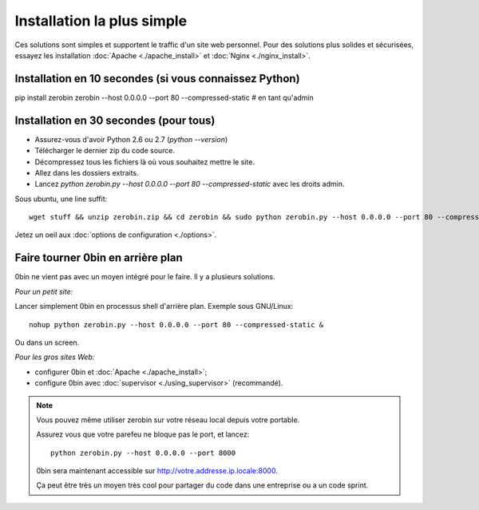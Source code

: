 ============================
Installation la plus simple
============================

Ces solutions sont simples et supportent le traffic d'un site web personnel.
Pour des solutions plus solides et sécurisées, essayez les installation
:doc:`Apache <./apache_install>` et :doc:`Nginx <./nginx_install>`.

Installation en 10 secondes (si vous connaissez Python)
========================================================

pip install zerobin
zerobin --host 0.0.0.0 --port 80 --compressed-static # en tant qu'admin


Installation en 30 secondes (pour tous)
=======================================

- Assurez-vous d'avoir Python 2.6 ou 2.7 (`python --version`)
- Télécharger le dernier zip du code source.
- Décompressez tous les fichiers là où vous souhaitez mettre le site.
- Allez dans les dossiers extraits.
- Lancez `python zerobin.py --host 0.0.0.0 --port 80 --compressed-static`
  avec les droits admin.

Sous ubuntu, une line suffit::

    wget stuff && unzip zerobin.zip && cd zerobin && sudo python zerobin.py --host 0.0.0.0 --port 80 --compressed-static

Jetez un oeil aux :doc:`options de configuration <./options>`.

Faire tourner 0bin en arrière plan
==================================

0bin ne vient pas avec un moyen intégré pour le faire. Il y a plusieurs
solutions.

*Pour un petit site:*

Lancer simplement 0bin en processus shell d'arrière plan. Exemple sous GNU/Linux::

  nohup python zerobin.py --host 0.0.0.0 --port 80 --compressed-static &

Ou dans un screen.

*Pour les gros sites Web:*

- configurer 0bin et :doc:`Apache <./apache_install>`;
- configure 0bin avec :doc:`supervisor <./using_supervisor>` (recommandé).

.. Note::

    Vous pouvez même utiliser zerobin sur votre réseau local depuis votre portable.

    Assurez vous que votre parefeu ne bloque pas le port, et lancez::

        python zerobin.py --host 0.0.0.0 --port 8000

    0bin sera maintenant accessible sur http://votre.addresse.ip.locale:8000.

    Ça peut être très un moyen très cool pour partager du code dans une entreprise
    ou a un code sprint.
